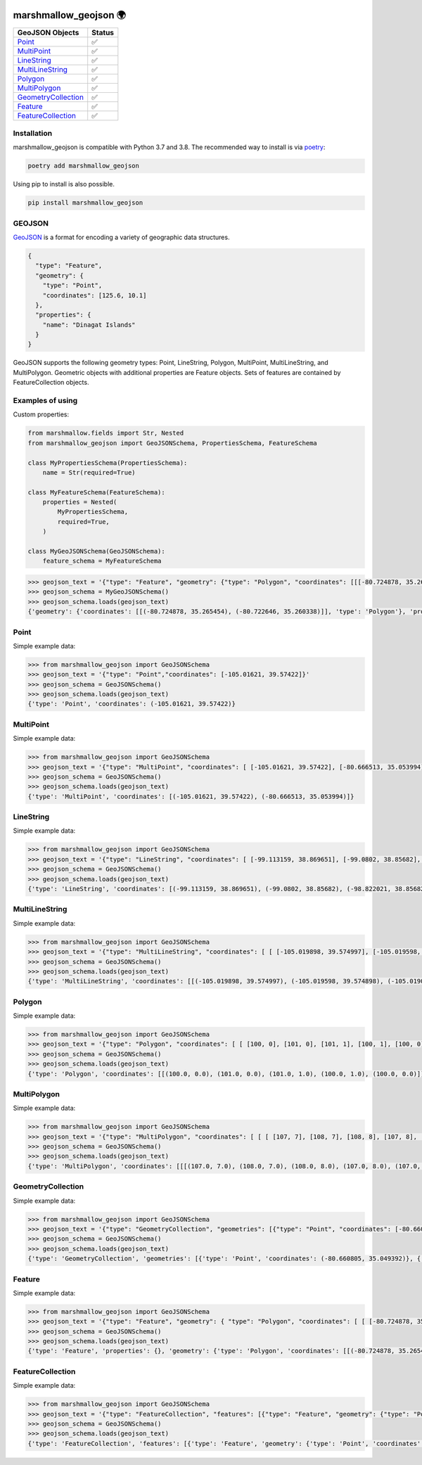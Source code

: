 .. image:: https://github.com/folt/marshmallow-geojson/actions/workflows/main.yml/badge.svg
   :target: https://github.com/folt/marshmallow-geojson/actions?query=workflow%3A%22Python+package%22
   :alt: GitHub Actions status for master branch

.. image:: https://badge.fury.io/py/marshmallow-geojson.svg
   :target: https://pypi.org/project/marshmallow-geojson/
   :alt: Latest PyPI package version

.. image:: https://codecov.io/gh/folt/marshmallow-geojson/branch/master/graph/badge.svg?token=B5ATYXLBHO
   :target: https://codecov.io/gh/folt/marshmallow-geojson
   :alt: Codecov

.. image:: https://pepy.tech/badge/marshmallow-geojson
   :target: https://pepy.tech/project/marshmallow-geojson
   :alt: Downloads

marshmallow_geojson 🌍
======================


====================   =======
GeoJSON Objects        Status
====================   =======
Point_                 ✅
MultiPoint_            ✅
LineString_            ✅
MultiLineString_       ✅
Polygon_               ✅
MultiPolygon_          ✅
GeometryCollection_    ✅
Feature_               ✅
FeatureCollection_     ✅
====================   =======

Installation
------------

marshmallow_geojson is compatible with Python 3.7 and 3.8.
The recommended way to install is via poetry_:

.. code::

  poetry add marshmallow_geojson

Using pip to install is also possible.

.. code::

  pip install marshmallow_geojson

GEOJSON
-------
GeoJSON_ is a format for encoding a variety of geographic data structures.

.. code-block::

  {
    "type": "Feature",
    "geometry": {
      "type": "Point",
      "coordinates": [125.6, 10.1]
    },
    "properties": {
      "name": "Dinagat Islands"
    }
  }

GeoJSON supports the following geometry types: Point, LineString, Polygon,
MultiPoint, MultiLineString, and MultiPolygon. Geometric objects with
additional properties are Feature objects. Sets of features are contained by
FeatureCollection objects.


Examples of using
------------------
Custom properties:

.. code-block::

  from marshmallow.fields import Str, Nested
  from marshmallow_geojson import GeoJSONSchema, PropertiesSchema, FeatureSchema

  class MyPropertiesSchema(PropertiesSchema):
      name = Str(required=True)

  class MyFeatureSchema(FeatureSchema):
      properties = Nested(
          MyPropertiesSchema,
          required=True,
      )

  class MyGeoJSONSchema(GeoJSONSchema):
      feature_schema = MyFeatureSchema

.. code-block::

  >>> geojson_text = '{"type": "Feature", "geometry": {"type": "Polygon", "coordinates": [[[-80.724878, 35.265454], [-80.722646, 35.260338]]]}, "properties": {"name": "foo name"}}'
  >>> geojson_schema = MyGeoJSONSchema()
  >>> geojson_schema.loads(geojson_text)
  {'geometry': {'coordinates': [[(-80.724878, 35.265454), (-80.722646, 35.260338)]], 'type': 'Polygon'}, 'properties': {'name': 'foo name'}, 'type': 'Feature'}


Point
------------------
Simple example data:

.. code-block::

  >>> from marshmallow_geojson import GeoJSONSchema
  >>> geojson_text = '{"type": "Point","coordinates": [-105.01621, 39.57422]}'
  >>> geojson_schema = GeoJSONSchema()
  >>> geojson_schema.loads(geojson_text)
  {'type': 'Point', 'coordinates': (-105.01621, 39.57422)}


MultiPoint
------------------
Simple example data:

.. code-block::

  >>> from marshmallow_geojson import GeoJSONSchema
  >>> geojson_text = '{"type": "MultiPoint", "coordinates": [ [-105.01621, 39.57422], [-80.666513, 35.053994] ]}'
  >>> geojson_schema = GeoJSONSchema()
  >>> geojson_schema.loads(geojson_text)
  {'type': 'MultiPoint', 'coordinates': [(-105.01621, 39.57422), (-80.666513, 35.053994)]}


LineString
------------------
Simple example data:

.. code-block::

  >>> from marshmallow_geojson import GeoJSONSchema
  >>> geojson_text = '{"type": "LineString", "coordinates": [ [-99.113159, 38.869651], [-99.0802, 38.85682], [-98.822021, 38.85682], [-98.448486, 38.848264] ]}'
  >>> geojson_schema = GeoJSONSchema()
  >>> geojson_schema.loads(geojson_text)
  {'type': 'LineString', 'coordinates': [(-99.113159, 38.869651), (-99.0802, 38.85682), (-98.822021, 38.85682), (-98.448486, 38.848264)]}



MultiLineString
------------------
Simple example data:

.. code-block::

  >>> from marshmallow_geojson import GeoJSONSchema
  >>> geojson_text = '{"type": "MultiLineString", "coordinates": [ [ [-105.019898, 39.574997], [-105.019598, 39.574898], [-105.019061, 39.574782] ], [ [-105.017173, 39.574402], [-105.01698, 39.574385], [-105.016636, 39.574385], [-105.016508, 39.574402], [-105.01595, 39.57427] ], [ [-105.014276, 39.573972], [-105.014126, 39.574038], [-105.013825, 39.57417], [-105.01331, 39.574452] ] ]}'
  >>> geojson_schema = GeoJSONSchema()
  >>> geojson_schema.loads(geojson_text)
  {'type': 'MultiLineString', 'coordinates': [[(-105.019898, 39.574997), (-105.019598, 39.574898), (-105.019061, 39.574782)], [(-105.017173, 39.574402), (-105.01698, 39.574385), (-105.016636, 39.574385), (-105.016508, 39.574402), (-105.01595, 39.57427)], [(-105.014276, 39.573972), (-105.014126, 39.574038), (-105.013825, 39.57417), (-105.01331, 39.574452)]]}


Polygon
------------------
Simple example data:

.. code-block::

  >>> from marshmallow_geojson import GeoJSONSchema
  >>> geojson_text = '{"type": "Polygon", "coordinates": [ [ [100, 0], [101, 0], [101, 1], [100, 1], [100, 0] ] ]}'
  >>> geojson_schema = GeoJSONSchema()
  >>> geojson_schema.loads(geojson_text)
  {'type': 'Polygon', 'coordinates': [[(100.0, 0.0), (101.0, 0.0), (101.0, 1.0), (100.0, 1.0), (100.0, 0.0)]]}


MultiPolygon
------------------
Simple example data:

.. code-block::

  >>> from marshmallow_geojson import GeoJSONSchema
  >>> geojson_text = '{"type": "MultiPolygon", "coordinates": [ [ [ [107, 7], [108, 7], [108, 8], [107, 8], [107, 7] ] ], [ [ [100, 0], [101, 0], [101, 1], [100, 1], [100, 0] ] ] ]}'
  >>> geojson_schema = GeoJSONSchema()
  >>> geojson_schema.loads(geojson_text)
  {'type': 'MultiPolygon', 'coordinates': [[[(107.0, 7.0), (108.0, 7.0), (108.0, 8.0), (107.0, 8.0), (107.0, 7.0)]], [[(100.0, 0.0), (101.0, 0.0), (101.0, 1.0), (100.0, 1.0), (100.0, 0.0)]]]}


GeometryCollection
------------------
Simple example data:

.. code-block::

  >>> from marshmallow_geojson import GeoJSONSchema
  >>> geojson_text = '{"type": "GeometryCollection", "geometries": [{"type": "Point", "coordinates": [-80.660805, 35.049392]}, {"type": "Polygon", "coordinates": [ [ [-80.664582, 35.044965], [-80.663874, 35.04428], [-80.662586, 35.04558], [-80.663444, 35.046036], [-80.664582, 35.044965] ] ]}, {"type": "LineString", "coordinates": [[-80.662372, 35.059509], [-80.662693, 35.059263], [-80.662844, 35.05893] ]}]}'
  >>> geojson_schema = GeoJSONSchema()
  >>> geojson_schema.loads(geojson_text)
  {'type': 'GeometryCollection', 'geometries': [{'type': 'Point', 'coordinates': (-80.660805, 35.049392)}, {'type': 'Polygon', 'coordinates': [[(-80.664582, 35.044965), (-80.663874, 35.04428), (-80.662586, 35.04558), (-80.663444, 35.046036), (-80.664582, 35.044965)]]}, {'type': 'LineString', 'coordinates': [(-80.662372, 35.059509), (-80.662693, 35.059263), (-80.662844, 35.05893)]}]}


Feature
------------------
Simple example data:

.. code-block::

  >>> from marshmallow_geojson import GeoJSONSchema
  >>> geojson_text = '{"type": "Feature", "geometry": { "type": "Polygon", "coordinates": [ [ [-80.724878, 35.265454], [-80.722646, 35.260338], [-80.720329, 35.260618], [-80.71681, 35.255361], [-80.704793, 35.268397], [-82.715179, 35.267696], [-80.721359, 35.267276], [-80.724878, 35.265454] ] ] }, "properties": {} }'
  >>> geojson_schema = GeoJSONSchema()
  >>> geojson_schema.loads(geojson_text)
  {'type': 'Feature', 'properties': {}, 'geometry': {'type': 'Polygon', 'coordinates': [[(-80.724878, 35.265454), (-80.722646, 35.260338), (-80.720329, 35.260618), (-80.71681, 35.255361), (-80.704793, 35.268397), (-82.715179, 35.267696), (-80.721359, 35.267276), (-80.724878, 35.265454)]]}}


FeatureCollection
------------------
Simple example data:

.. code-block::

  >>> from marshmallow_geojson import GeoJSONSchema
  >>> geojson_text = '{"type": "FeatureCollection", "features": [{"type": "Feature", "geometry": {"type": "Point", "coordinates": [-80.870885, 35.215151] }, "properties": {} }, {"type": "Feature", "geometry": {"type": "Polygon", "coordinates": [ [ [-80.724878, 35.265454], [-80.722646, 35.260338], [-80.720329, 35.260618], [-80.704793, 35.268397], [-80.724878, 35.265454] ] ]}, "properties": {}} ] }'
  >>> geojson_schema = GeoJSONSchema()
  >>> geojson_schema.loads(geojson_text)
  {'type': 'FeatureCollection', 'features': [{'type': 'Feature', 'geometry': {'type': 'Point', 'coordinates': (-80.870885, 35.215151)}, 'properties': {}}, {'type': 'Feature', 'geometry': {'type': 'Polygon', 'coordinates': [[(-80.724878, 35.265454), (-80.722646, 35.260338), (-80.720329, 35.260618), (-80.704793, 35.268397), (-80.724878, 35.265454)]]}, 'properties': {}}]}


.. _GeoJSON: http://geojson.org/
.. _poetry: https://python-poetry.org/
